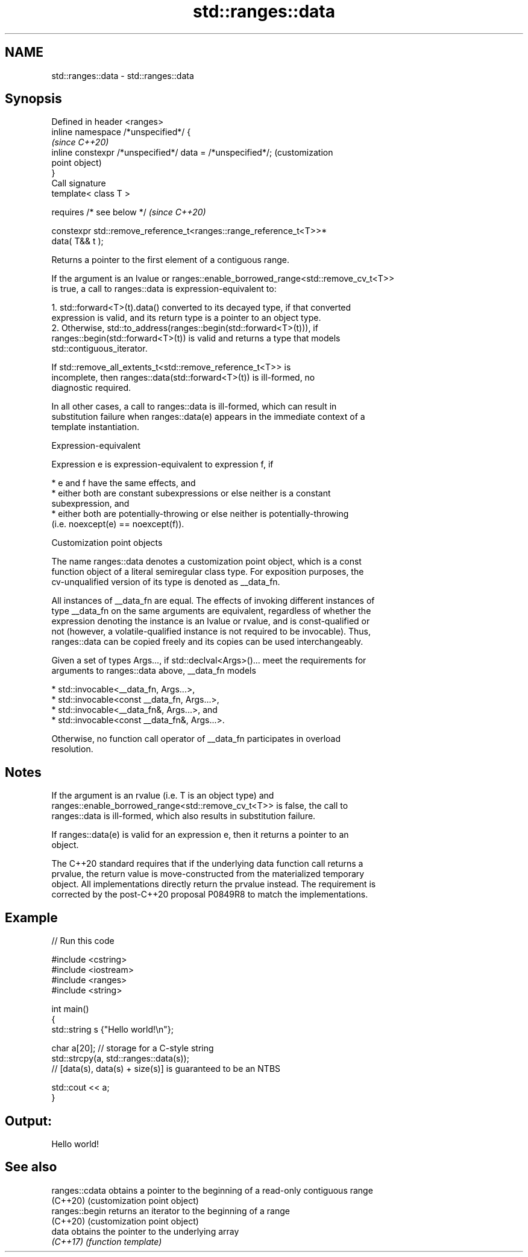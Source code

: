 .TH std::ranges::data 3 "2022.07.31" "http://cppreference.com" "C++ Standard Libary"
.SH NAME
std::ranges::data \- std::ranges::data

.SH Synopsis
   Defined in header <ranges>
   inline namespace /*unspecified*/ {
                                                                         \fI(since C++20)\fP
   inline constexpr /*unspecified*/ data = /*unspecified*/;              (customization
                                                                         point object)
   }
   Call signature
   template< class T >

   requires /* see below */                                              \fI(since C++20)\fP

   constexpr std::remove_reference_t<ranges::range_reference_t<T>>*
   data( T&& t );

   Returns a pointer to the first element of a contiguous range.

   If the argument is an lvalue or ranges::enable_borrowed_range<std::remove_cv_t<T>>
   is true, a call to ranges::data is expression-equivalent to:

    1. std::forward<T>(t).data() converted to its decayed type, if that converted
       expression is valid, and its return type is a pointer to an object type.
    2. Otherwise, std::to_address(ranges::begin(std::forward<T>(t))), if
       ranges::begin(std::forward<T>(t)) is valid and returns a type that models
       std::contiguous_iterator.

                    If std::remove_all_extents_t<std::remove_reference_t<T>> is
                    incomplete, then ranges::data(std::forward<T>(t)) is ill-formed, no
                    diagnostic required.

   In all other cases, a call to ranges::data is ill-formed, which can result in
   substitution failure when ranges::data(e) appears in the immediate context of a
   template instantiation.

  Expression-equivalent

   Expression e is expression-equivalent to expression f, if

     * e and f have the same effects, and
     * either both are constant subexpressions or else neither is a constant
       subexpression, and
     * either both are potentially-throwing or else neither is potentially-throwing
       (i.e. noexcept(e) == noexcept(f)).

  Customization point objects

   The name ranges::data denotes a customization point object, which is a const
   function object of a literal semiregular class type. For exposition purposes, the
   cv-unqualified version of its type is denoted as __data_fn.

   All instances of __data_fn are equal. The effects of invoking different instances of
   type __data_fn on the same arguments are equivalent, regardless of whether the
   expression denoting the instance is an lvalue or rvalue, and is const-qualified or
   not (however, a volatile-qualified instance is not required to be invocable). Thus,
   ranges::data can be copied freely and its copies can be used interchangeably.

   Given a set of types Args..., if std::declval<Args>()... meet the requirements for
   arguments to ranges::data above, __data_fn models

     * std::invocable<__data_fn, Args...>,
     * std::invocable<const __data_fn, Args...>,
     * std::invocable<__data_fn&, Args...>, and
     * std::invocable<const __data_fn&, Args...>.

   Otherwise, no function call operator of __data_fn participates in overload
   resolution.

.SH Notes

   If the argument is an rvalue (i.e. T is an object type) and
   ranges::enable_borrowed_range<std::remove_cv_t<T>> is false, the call to
   ranges::data is ill-formed, which also results in substitution failure.

   If ranges::data(e) is valid for an expression e, then it returns a pointer to an
   object.

   The C++20 standard requires that if the underlying data function call returns a
   prvalue, the return value is move-constructed from the materialized temporary
   object. All implementations directly return the prvalue instead. The requirement is
   corrected by the post-C++20 proposal P0849R8 to match the implementations.

.SH Example


// Run this code

 #include <cstring>
 #include <iostream>
 #include <ranges>
 #include <string>

 int main()
 {
     std::string s {"Hello world!\\n"};

     char a[20]; // storage for a C-style string
     std::strcpy(a, std::ranges::data(s));
     // [data(s), data(s) + size(s)] is guaranteed to be an NTBS

     std::cout << a;
 }

.SH Output:

 Hello world!

.SH See also

   ranges::cdata obtains a pointer to the beginning of a read-only contiguous range
   (C++20)       (customization point object)
   ranges::begin returns an iterator to the beginning of a range
   (C++20)       (customization point object)
   data          obtains the pointer to the underlying array
   \fI(C++17)\fP       \fI(function template)\fP
